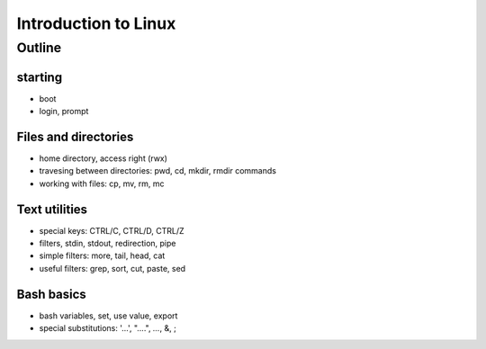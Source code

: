 Introduction to Linux
=====================

Outline
-------

starting
........

* boot
* login, prompt

Files and directories
.....................

* home directory, access right (rwx)
* travesing between directories: pwd, cd, mkdir, rmdir commands
* working with files: cp, mv, rm, mc

Text utilities
..............

* special keys: CTRL/C, CTRL/D, CTRL/Z
* filters, stdin, stdout, redirection, pipe
* simple filters: more, tail, head, cat
* useful filters: grep, sort, cut, paste, sed

Bash basics
...........

* bash variables, set, use value, export
* special substitutions: '...', "....", `...`, &, ;
